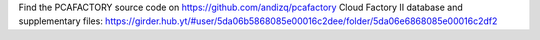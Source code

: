 Find the PCAFACTORY source code on https://github.com/andizq/pcafactory
Cloud Factory II database and supplementary files: https://girder.hub.yt/#user/5da06b5868085e00016c2dee/folder/5da06e6868085e00016c2df2

